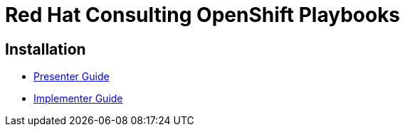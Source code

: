 = Red Hat Consulting OpenShift Playbooks

== Installation
- link:playbooks/Installation/PresenterGuide.adoc[Presenter Guide]
- link:playbooks/Installation/ImplementerGuide.adoc[Implementer Guide]
